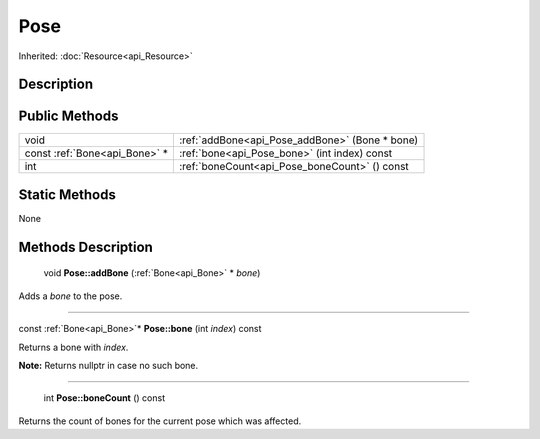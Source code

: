 .. _api_Pose:

Pose
====

Inherited: :doc:`Resource<api_Resource>`

.. _api_Pose_description:

Description
-----------



.. _api_Pose_public:

Public Methods
--------------

+-------------------------------+------------------------------------------------+
|                          void | :ref:`addBone<api_Pose_addBone>` (Bone * bone) |
+-------------------------------+------------------------------------------------+
| const :ref:`Bone<api_Bone>` * | :ref:`bone<api_Pose_bone>` (int  index) const  |
+-------------------------------+------------------------------------------------+
|                           int | :ref:`boneCount<api_Pose_boneCount>` () const  |
+-------------------------------+------------------------------------------------+



.. _api_Pose_static:

Static Methods
--------------

None

.. _api_Pose_methods:

Methods Description
-------------------

.. _api_Pose_addBone:

 void **Pose::addBone** (:ref:`Bone<api_Bone>` * *bone*)

Adds a *bone* to the pose.

----

.. _api_Pose_bone:

const :ref:`Bone<api_Bone>`* **Pose::bone** (int  *index*) const

Returns a bone with *index*.

**Note:** Returns nullptr in case no such bone.

----

.. _api_Pose_boneCount:

 int **Pose::boneCount** () const

Returns the count of bones for the current pose which was affected.


